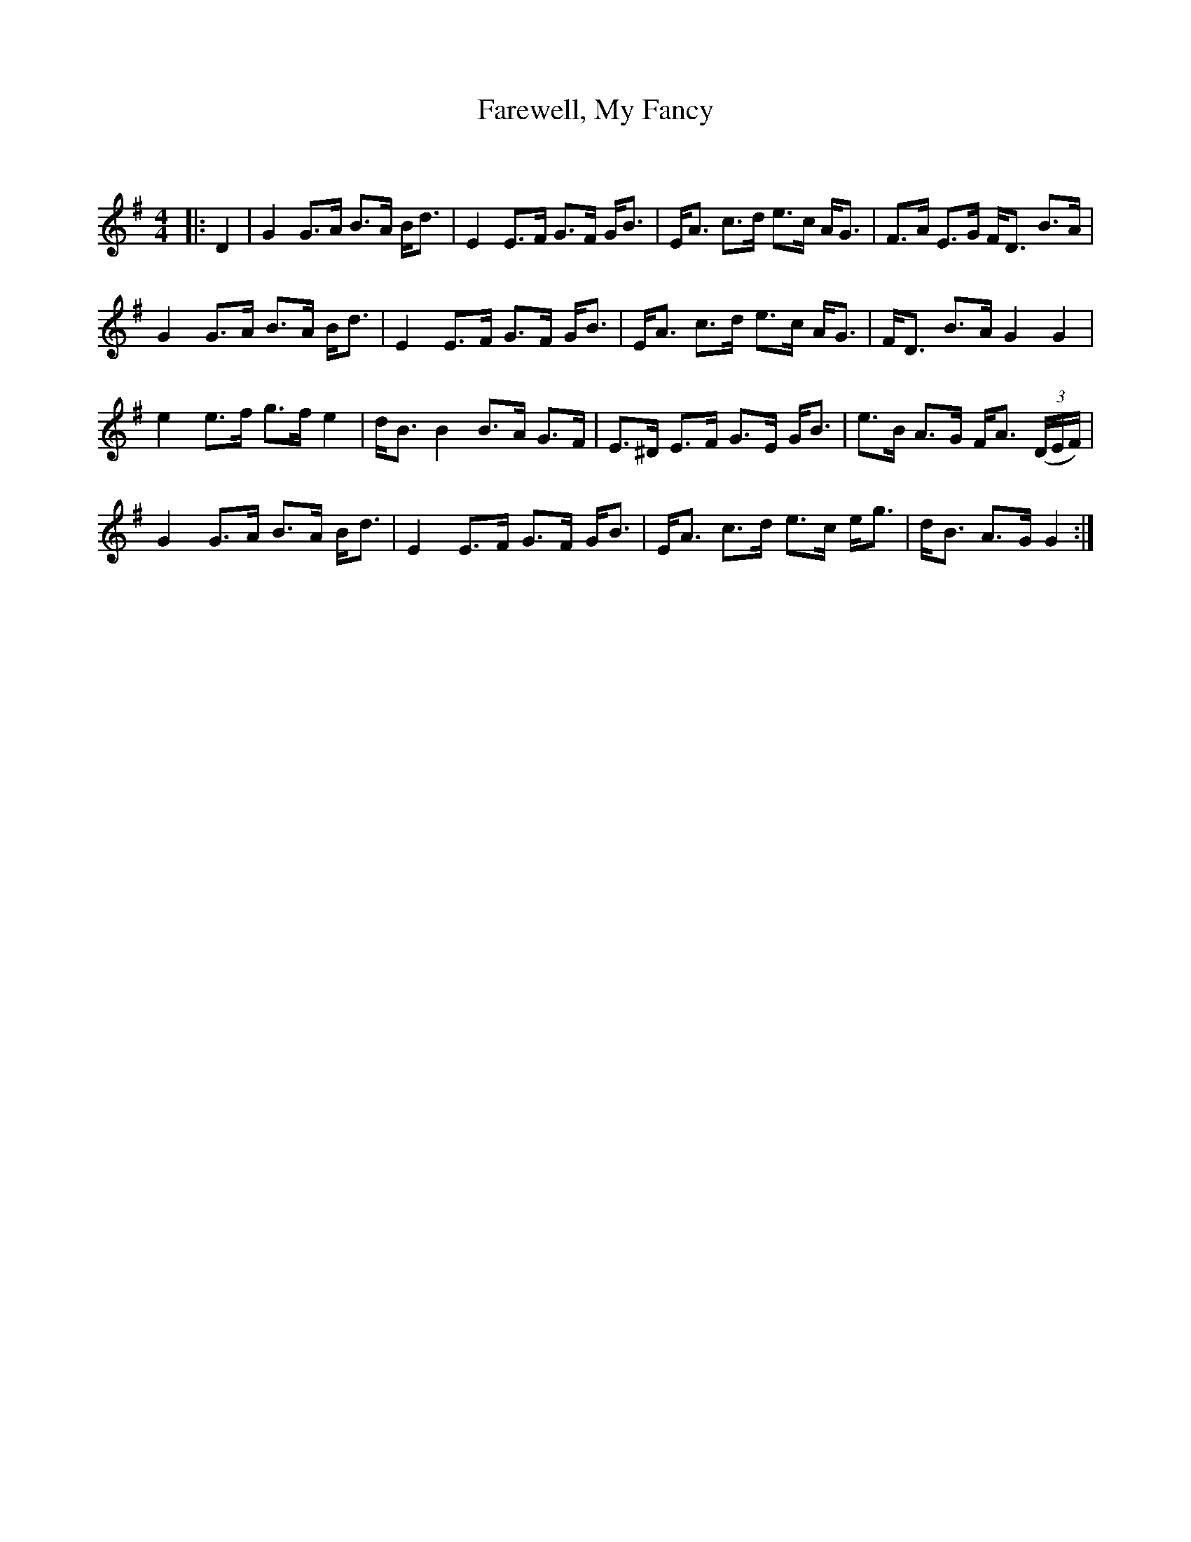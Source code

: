 X:1
T: Farewell, My Fancy
C:
R:Strathspey
Q: 128
K:G
M:4/4
L:1/16
|:D4|G4 G3A B3A Bd3|E4 E3F G3F GB3|EA3 c3d e3c AG3|F3A E3G FD3 B3A|
G4 G3A B3A Bd3|E4 E3F G3F GB3|EA3 c3d e3c AG3|FD3 B3A G4 G4|
e4 e3f g3f e4|dB3 B4 B3A G3F|E3^D E3F G3E GB3|e3B A3G FA3 ((3DEF) |
G4 G3A B3A Bd3|E4 E3F G3F GB3|EA3 c3d e3c eg3|dB3 A3G G4:|
